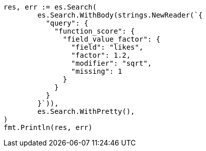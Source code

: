 // Generated from query-dsl-function-score-query_8eaf4d5dd4ab1335deefa7749fdbbcc3_test.go
//
[source, go]
----
res, err := es.Search(
	es.Search.WithBody(strings.NewReader(`{
	  "query": {
	    "function_score": {
	      "field_value_factor": {
	        "field": "likes",
	        "factor": 1.2,
	        "modifier": "sqrt",
	        "missing": 1
	      }
	    }
	  }
	}`)),
	es.Search.WithPretty(),
)
fmt.Println(res, err)
----
